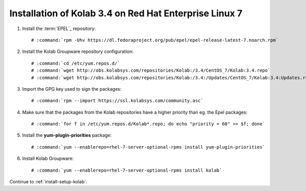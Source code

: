 .. _installation-rhel-7-community-3.4:

=======================================================
Installation of Kolab 3.4 on Red Hat Enterprise Linux 7
=======================================================

1.  Install the :term:`EPEL`_ repository:

    .. parsed-literal::

        # :command:`rpm -Uhv https://dl.fedoraproject.org/pub/epel/epel-release-latest-7.noarch.rpm`

2.  Install the Kolab Groupware repository configuration:

    .. parsed-literal::

        # :command:`cd /etc/yum.repos.d/`
        # :command:`wget http://obs.kolabsys.com/repositories/Kolab:/3.4/CentOS_7/Kolab:3.4.repo`
        # :command:`wget http://obs.kolabsys.com/repositories/Kolab:/3.4:/Updates/CentOS_7/Kolab:3.4:Updates.repo`

3.  Import the GPG key used to sign the packages:

    .. parsed-literal::

        # :command:`rpm --import https://ssl.kolabsys.com/community.asc`

4.  Make sure that the packages from the Kolab repositories have a higher priority than eg. the Epel packages:

    .. parsed-literal::

        # :command:`for f in /etc/yum.repos.d/Kolab*.repo; do echo "priority = 60" >> $f; done`

5.  Install the **yum-plugin-priorities** package:

    .. parsed-literal::

        # :command:`yum --enablerepo=rhel-7-server-optional-rpms install yum-plugin-priorities`

6.  Install Kolab Groupware:

    .. parsed-literal::

        # :command:`yum --enablerepo=rhel-7-server-optional-rpms install kolab`

Continue to :ref:`install-setup-kolab`.
